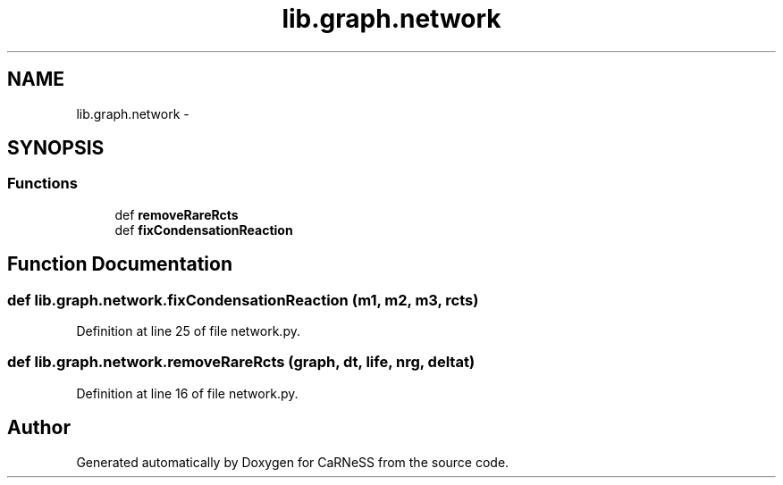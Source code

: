.TH "lib.graph.network" 3 "Tue Dec 10 2013" "Version 4.8 (20131210.63)" "CaRNeSS" \" -*- nroff -*-
.ad l
.nh
.SH NAME
lib.graph.network \- 
.SH SYNOPSIS
.br
.PP
.SS "Functions"

.in +1c
.ti -1c
.RI "def \fBremoveRareRcts\fP"
.br
.ti -1c
.RI "def \fBfixCondensationReaction\fP"
.br
.in -1c
.SH "Function Documentation"
.PP 
.SS "def lib\&.graph\&.network\&.fixCondensationReaction (m1, m2, m3, rcts)"

.PP
Definition at line 25 of file network\&.py\&.
.SS "def lib\&.graph\&.network\&.removeRareRcts (graph, dt, life, nrg, deltat)"

.PP
Definition at line 16 of file network\&.py\&.
.SH "Author"
.PP 
Generated automatically by Doxygen for CaRNeSS from the source code\&.
